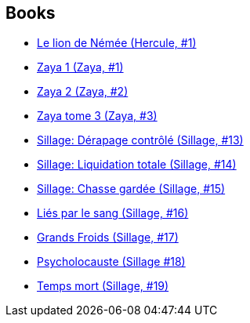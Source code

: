 :jbake-type: post
:jbake-status: published
:jbake-title: Jean-David Morvan
:jbake-tags: author
:jbake-date: 2010-11-06
:jbake-depth: ../../
:jbake-uri: goodreads/authors/400521.adoc
:jbake-bigImage: https://images.gr-assets.com/authors/1447354316p5/400521.jpg
:jbake-source: https://www.goodreads.com/author/show/400521
:jbake-style: goodreads goodreads-author no-index

## Books
* link:../books/9782302023741.html[Le lion de Némée (Hercule, #1)]
* link:../books/9782505003519.html[Zaya 1 (Zaya, #1)]
* link:../books/9782505014973.html[Zaya 2 (Zaya, #2)]
* link:../books/9782505016687.html[Zaya tome 3 (Zaya, #3)]
* link:../books/9782756019970.html[Sillage: Dérapage contrôlé (Sillage, #13)]
* link:../books/9782756024332.html[Sillage: Liquidation totale (Sillage, #14)]
* link:../books/9782756024349.html[Sillage: Chasse gardée (Sillage, #15)]
* link:../books/9782756032627.html[Liés par le sang (Sillage, #16)]
* link:../books/9782756041261.html[Grands Froids (Sillage, #17)]
* link:../books/9782756064857.html[Psycholocauste (Sillage #18)]
* link:../books/9782756064864.html[Temps mort (Sillage, #19)]